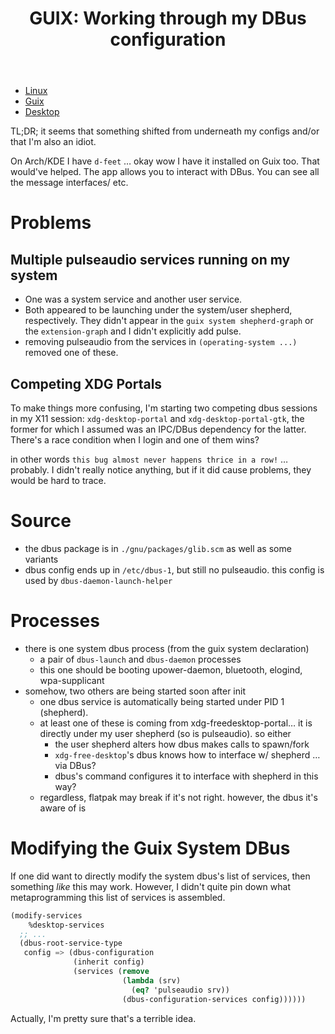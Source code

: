 :PROPERTIES:
:ID:       79d4ee7e-04d3-456e-bf95-b764735e917c
:END:
#+title: GUIX: Working through my DBus configuration

+ [[id:bdae77b1-d9f0-4d3a-a2fb-2ecdab5fd531][Linux]]
+ [[id:b82627bf-a0de-45c5-8ff4-229936549942][Guix]]
+ [[id:da888d96-a444-49f7-865f-7b122c15b14e][Desktop]]

TL;DR; it seems that something shifted from underneath my configs and/or that
I'm also an idiot.

On Arch/KDE I have =d-feet= ... okay wow I have it installed on Guix too. That
would've helped. The app allows you to interact with DBus. You can see all the
message interfaces/ etc.

* Problems

** Multiple pulseaudio services running on my system

+ One was a system service and another user service.
+ Both appeared to be launching under the system/user shepherd,
  respectively. They didn't appear in the =guix system shepherd-graph= or the
  =extension-graph= and I didn't explicitly add pulse.
+ removing pulseaudio from the services in =(operating-system ...)= removed one
  of these.

** Competing XDG Portals

To make things more confusing, I'm starting two competing dbus sessions in my
X11 session: =xdg-desktop-portal= and =xdg-desktop-portal-gtk=, the former for
which I assumed was an IPC/DBus dependency for the latter. There's a race
condition when I login and one of them wins?

in other words ~this bug almost never happens thrice in a row!~ ... probably. I
didn't really notice anything, but if it did cause problems, they would be hard
to trace.

* Source

+ the dbus package is in =./gnu/packages/glib.scm= as well as some variants
+ dbus config ends up in =/etc/dbus-1=, but still no pulseaudio. this config is
 used by =dbus-daemon-launch-helper=

* Processes

+ there is one system dbus process (from the guix system declaration)
  - a pair of =dbus-launch= and =dbus-daemon= processes
  - this one should be booting upower-daemon, bluetooth, elogind, wpa-supplicant
+ somehow, two others are being started soon after init
  - one dbus service is automatically being started under PID 1 (shepherd).
  - at least one of these is coming from xdg-freedesktop-portal... it is
    directly under my user shepherd (so is pulseaudio). so either
    - the user shepherd alters how dbus makes calls to spawn/fork
    - =xdg-free-desktop='s dbus knows how to interface w/ shepherd ... via DBus?
    - dbus's command configures it to interface with shepherd in this way?
  - regardless, flatpak may break if it's not right. however, the dbus it's
    aware of is

* Modifying the Guix System DBus

If one did want to directly modify the system dbus's list of services, then
something /like/ this may work. However, I didn't quite pin down what
metaprogramming this list of services is assembled.

    #+begin_src scheme :eval no
(modify-services
    %desktop-services
  ;; ...
  (dbus-root-service-type
   config => (dbus-configuration
              (inherit config)
              (services (remove
                         (lambda (srv)
                           (eq? 'pulseaudio srv))
                         (dbus-configuration-services config))))))
    #+end_src

    Actually, I'm pretty sure that's a terrible idea.
